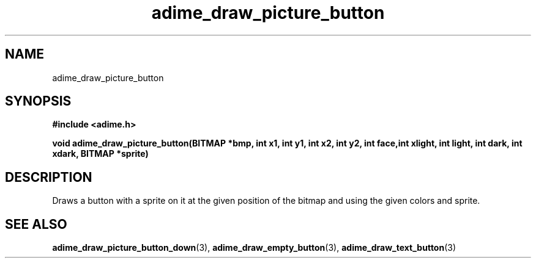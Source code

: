 .\" Generated by the Allegro makedoc utility
.TH adime_draw_picture_button 3 "version 2.2.1" "Adime" "Adime API Reference"
.SH NAME
adime_draw_picture_button
.SH SYNOPSIS
.B #include <adime.h>

.sp
.B void adime_draw_picture_button(BITMAP *bmp, int x1, int y1, int x2, int y2,
.B int face,int xlight, int light, int dark, int xdark,
.B BITMAP *sprite)
.SH DESCRIPTION
Draws a button with a sprite on it at the given position of the bitmap
and using the given colors and sprite.

.SH SEE ALSO
.BR adime_draw_picture_button_down (3),
.BR adime_draw_empty_button (3),
.BR adime_draw_text_button (3)
